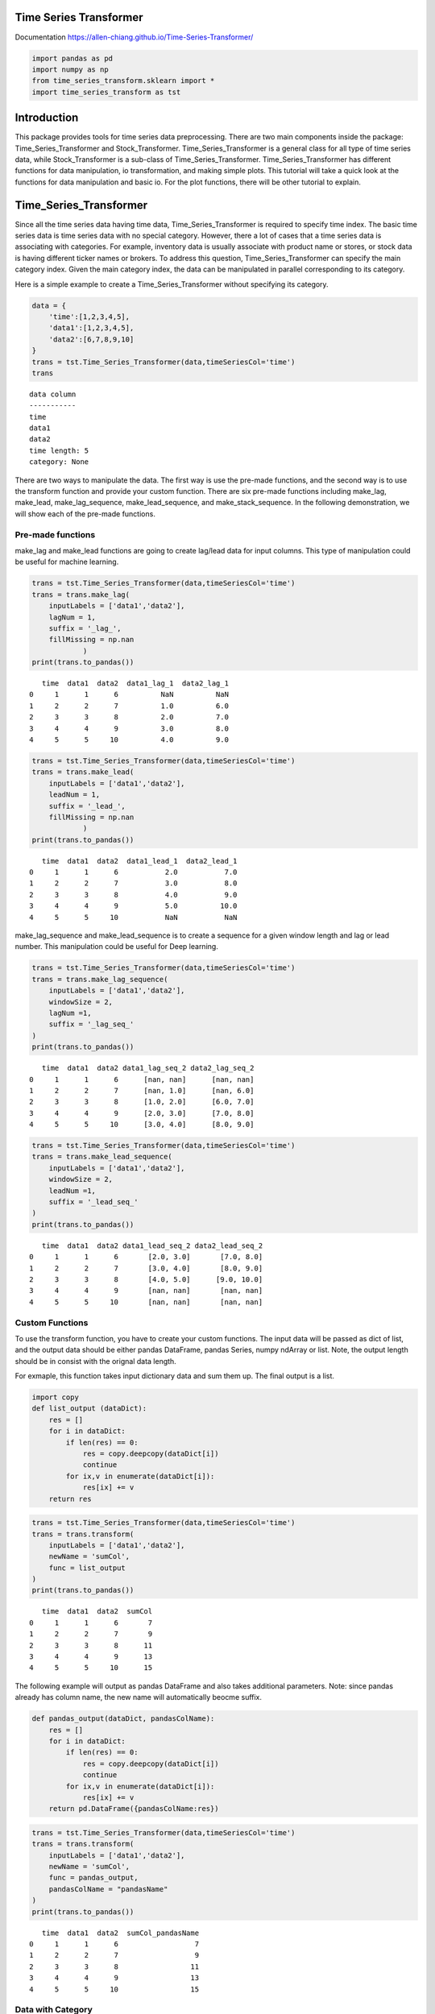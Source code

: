 Time Series Transformer
=======================

Documentation
https://allen-chiang.github.io/Time-Series-Transformer/

|made-with-python| |Build| |Build Status| |Board Status|

.. |made-with-python| image:: https://img.shields.io/badge/Made%20with-Python-1f425f.svg
   :target: https://www.python.org/
.. |Build| image:: https://github.com/allen-chiang/Time-Series-Transformer/workflows/Build/badge.svg
.. |Build Status| image:: https://dev.azure.com/kuanlunchiang/Time%20Series%20Transformer/_apis/build/status/allen-chiang.Time-Series-Transformer?branchName=master
   :target: https://dev.azure.com/kuanlunchiang/Time%20Series%20Transformer/_build/latest?definitionId=3&branchName=master
.. |Board Status| image:: https://dev.azure.com/kuanlunchiang/4514fff7-ad24-4603-9373-c28efeaada71/b19741c8-3782-44ee-8a92-2805fbeb49f9/_apis/work/boardbadge/e0f238c1-381a-4686-a599-43174bf8237f
   :target: https://dev.azure.com/kuanlunchiang/4514fff7-ad24-4603-9373-c28efeaada71/_boards/board/t/b19741c8-3782-44ee-8a92-2805fbeb49f9/Microsoft.RequirementCategory


.. code:: ipython3

    import pandas as pd
    import numpy as np
    from time_series_transform.sklearn import *
    import time_series_transform as tst

Introduction
============

This package provides tools for time series data preprocessing. There
are two main components inside the package: Time_Series_Transformer and
Stock_Transformer. Time_Series_Transformer is a general class for all
type of time series data, while Stock_Transformer is a sub-class of
Time_Series_Transformer. Time_Series_Transformer has different functions
for data manipulation, io transformation, and making simple plots. This
tutorial will take a quick look at the functions for data manipulation
and basic io. For the plot functions, there will be other tutorial to
explain.

Time_Series_Transformer
=======================

Since all the time series data having time data, Time_Series_Transformer
is required to specify time index. The basic time series data is time
series data with no special category. However, there a lot of cases that
a time series data is associating with categories. For example,
inventory data is usually associate with product name or stores, or
stock data is having different ticker names or brokers. To address this
question, Time_Series_Transformer can specify the main category index.
Given the main category index, the data can be manipulated in parallel
corresponding to its category.

Here is a simple example to create a Time_Series_Transformer without
specifying its category.

.. code:: ipython3

    data = {
        'time':[1,2,3,4,5],
        'data1':[1,2,3,4,5],
        'data2':[6,7,8,9,10]
    }
    trans = tst.Time_Series_Transformer(data,timeSeriesCol='time')
    trans




.. parsed-literal::

    data column
    -----------
    time
    data1
    data2
    time length: 5
    category: None
    



There are two ways to manipulate the data. The first way is use the
pre-made functions, and the second way is to use the transform function
and provide your custom function. There are six pre-made functions
including make_lag, make_lead, make_lag_sequence, make_lead_sequence,
and make_stack_sequence. In the following demonstration, we will show
each of the pre-made functions.

Pre-made functions
~~~~~~~~~~~~~~~~~~

make_lag and make_lead functions are going to create lag/lead data for
input columns. This type of manipulation could be useful for machine
learning.

.. code:: ipython3

    trans = tst.Time_Series_Transformer(data,timeSeriesCol='time')
    trans = trans.make_lag(
        inputLabels = ['data1','data2'],
        lagNum = 1,
        suffix = '_lag_',
        fillMissing = np.nan
                )
    print(trans.to_pandas())


.. parsed-literal::

       time  data1  data2  data1_lag_1  data2_lag_1
    0     1      1      6          NaN          NaN
    1     2      2      7          1.0          6.0
    2     3      3      8          2.0          7.0
    3     4      4      9          3.0          8.0
    4     5      5     10          4.0          9.0
    

.. code:: ipython3

    trans = tst.Time_Series_Transformer(data,timeSeriesCol='time')
    trans = trans.make_lead(
        inputLabels = ['data1','data2'],
        leadNum = 1,
        suffix = '_lead_',
        fillMissing = np.nan
                )
    print(trans.to_pandas())


.. parsed-literal::

       time  data1  data2  data1_lead_1  data2_lead_1
    0     1      1      6           2.0           7.0
    1     2      2      7           3.0           8.0
    2     3      3      8           4.0           9.0
    3     4      4      9           5.0          10.0
    4     5      5     10           NaN           NaN
    

make_lag_sequence and make_lead_sequence is to create a sequence for a
given window length and lag or lead number. This manipulation could be
useful for Deep learning.

.. code:: ipython3

    trans = tst.Time_Series_Transformer(data,timeSeriesCol='time')
    trans = trans.make_lag_sequence(
        inputLabels = ['data1','data2'],
        windowSize = 2,
        lagNum =1,
        suffix = '_lag_seq_'
    )
    print(trans.to_pandas())


.. parsed-literal::

       time  data1  data2 data1_lag_seq_2 data2_lag_seq_2
    0     1      1      6      [nan, nan]      [nan, nan]
    1     2      2      7      [nan, 1.0]      [nan, 6.0]
    2     3      3      8      [1.0, 2.0]      [6.0, 7.0]
    3     4      4      9      [2.0, 3.0]      [7.0, 8.0]
    4     5      5     10      [3.0, 4.0]      [8.0, 9.0]
    

.. code:: ipython3

    trans = tst.Time_Series_Transformer(data,timeSeriesCol='time')
    trans = trans.make_lead_sequence(
        inputLabels = ['data1','data2'],
        windowSize = 2,
        leadNum =1,
        suffix = '_lead_seq_'
    )
    print(trans.to_pandas())


.. parsed-literal::

       time  data1  data2 data1_lead_seq_2 data2_lead_seq_2
    0     1      1      6       [2.0, 3.0]       [7.0, 8.0]
    1     2      2      7       [3.0, 4.0]       [8.0, 9.0]
    2     3      3      8       [4.0, 5.0]      [9.0, 10.0]
    3     4      4      9       [nan, nan]       [nan, nan]
    4     5      5     10       [nan, nan]       [nan, nan]
    

Custom Functions
~~~~~~~~~~~~~~~~

To use the transform function, you have to create your custom functions.
The input data will be passed as dict of list, and the output data
should be either pandas DataFrame, pandas Series, numpy ndArray or list.
Note, the output length should be in consist with the orignal data
length.

For exmaple, this function takes input dictionary data and sum them up.
The final output is a list.

.. code:: ipython3

    import copy
    def list_output (dataDict):
        res = []
        for i in dataDict:
            if len(res) == 0:
                res = copy.deepcopy(dataDict[i])
                continue
            for ix,v in enumerate(dataDict[i]):
                res[ix] += v
        return res

.. code:: ipython3

    trans = tst.Time_Series_Transformer(data,timeSeriesCol='time')
    trans = trans.transform(
        inputLabels = ['data1','data2'],
        newName = 'sumCol',
        func = list_output
    )
    print(trans.to_pandas())


.. parsed-literal::

       time  data1  data2  sumCol
    0     1      1      6       7
    1     2      2      7       9
    2     3      3      8      11
    3     4      4      9      13
    4     5      5     10      15
    

The following example will output as pandas DataFrame and also takes
additional parameters. Note: since pandas already has column name, the
new name will automatically beocme suffix.

.. code:: ipython3

    def pandas_output(dataDict, pandasColName):
        res = []
        for i in dataDict:
            if len(res) == 0:
                res = copy.deepcopy(dataDict[i])
                continue
            for ix,v in enumerate(dataDict[i]):
                res[ix] += v
        return pd.DataFrame({pandasColName:res})

.. code:: ipython3

    trans = tst.Time_Series_Transformer(data,timeSeriesCol='time')
    trans = trans.transform(
        inputLabels = ['data1','data2'],
        newName = 'sumCol',
        func = pandas_output,
        pandasColName = "pandasName"
    )
    print(trans.to_pandas())


.. parsed-literal::

       time  data1  data2  sumCol_pandasName
    0     1      1      6                  7
    1     2      2      7                  9
    2     3      3      8                 11
    3     4      4      9                 13
    4     5      5     10                 15
    

Data with Category
~~~~~~~~~~~~~~~~~~

Since time series data could be associated with different category,
Time_Series_Transformer can specify the mainCategoryCol parameter to
point out the main category. This class only provide one columns for
main category because multiple dimensions can be aggregated into a new
column as main category.

The following example has one category with two type a and b. Each of
them has some overlaped and different timestamp.

.. code:: ipython3

    data = {
        "time":[1,2,3,4,5,1,3,4,5],
        'data':[1,2,3,4,5,1,2,3,4],
        "category":['a','a','a','a','a','b','b','b','b']
    }

.. code:: ipython3

    trans = tst.Time_Series_Transformer(data,'time','category')
    trans




.. parsed-literal::

    data column
    -----------
    time
    data
    time length: 5
    category: a
    
    data column
    -----------
    time
    data
    time length: 4
    category: b
    
    main category column: category



Since we specify the main category column, data manipulation functions
can use n_jobs to execute the function in parallel. The parallel
execution is with joblib implmentation
(https://joblib.readthedocs.io/en/latest/).

.. code:: ipython3

    trans = trans.make_lag(
        inputLabels = ['data'],
        lagNum = 1,
        suffix = '_lag_',
        fillMissing = np.nan,
        n_jobs = 2,
        verbose = 10        
    )
    print(trans.to_pandas())


.. parsed-literal::

    [Parallel(n_jobs=2)]: Using backend LokyBackend with 2 concurrent workers.
    

.. parsed-literal::

       time  data  data_lag_1 category
    0     1     1         NaN        a
    1     2     2         1.0        a
    2     3     3         2.0        a
    3     4     4         3.0        a
    4     5     5         4.0        a
    5     1     1         NaN        b
    6     3     2         1.0        b
    7     4     3         2.0        b
    8     5     4         3.0        b
    

.. parsed-literal::

    [Parallel(n_jobs=2)]: Done   2 out of   2 | elapsed:    3.6s remaining:    0.0s
    [Parallel(n_jobs=2)]: Done   2 out of   2 | elapsed:    3.6s finished
    

To further support the category, there are two functions to deal with
different time length data: pad_different_category_time and
remove_different_category_time. The first function is padding the
different length into same length, while the other is remove different
timestamp.

.. code:: ipython3

    trans = tst.Time_Series_Transformer(data,'time','category')
    trans = trans.pad_different_category_time(fillMissing = np.nan
    )
    print(trans.to_pandas())


.. parsed-literal::

       time  data category
    0     1   1.0        a
    1     2   2.0        a
    2     3   3.0        a
    3     4   4.0        a
    4     5   5.0        a
    5     1   1.0        b
    6     2   NaN        b
    7     3   2.0        b
    8     4   3.0        b
    9     5   4.0        b
    

.. code:: ipython3

    trans = tst.Time_Series_Transformer(data,'time','category')
    trans = trans.remove_different_category_time()
    print(trans.to_pandas())


.. parsed-literal::

       time  data category
    0     1     1        a
    1     3     3        a
    2     4     4        a
    3     5     5        a
    4     1     1        b
    5     3     2        b
    6     4     3        b
    7     5     4        b
    

IO
--

IO is a huge component for this package. The current version support
pandas DataFrame, numpy ndArray, Apache Arrow Table, Apache Feather, and
Apache Parquet. All those io can specify whether to expand category or
time for the export format. In this demo, we will show numpy and pandas.
Also, Transformer can combine make_label function and sepLabel parameter
inside of export to seperate data and label.

pandas
~~~~~~

.. code:: ipython3

    data = {
        "time":[1,2,3,4,5,1,3,4,5],
        'data':[1,2,3,4,5,1,2,3,4],
        "category":['a','a','a','a','a','b','b','b','b']
    }
    df = pd.DataFrame(data)

.. code:: ipython3

    trans = tst.Time_Series_Transformer.from_pandas(
        pandasFrame = df,
        timeSeriesCol = 'time',
        mainCategoryCol= 'category'
    )
    trans




.. parsed-literal::

    data column
    -----------
    time
    data
    time length: 5
    category: a
    
    data column
    -----------
    time
    data
    time length: 4
    category: b
    
    main category column: category



To expand the data, all category should be in consist. Besides the pad
and remove function, we can use preprocessType parameter to achive that.

.. code:: ipython3

    print(trans.to_pandas(
        expandCategory = True,
        expandTime = False,
        preprocessType = 'pad'
    ))


.. parsed-literal::

       time  data_a  data_b
    0     1       1     1.0
    1     2       2     NaN
    2     3       3     2.0
    3     4       4     3.0
    4     5       5     4.0
    

.. code:: ipython3

    print(trans.to_pandas(
        expandCategory = False,
        expandTime = True,
        preprocessType = 'pad'
    ))


.. parsed-literal::

       data_1  data_2  data_3  data_4  data_5 category
    0       1     2.0       3       4       5        a
    1       1     NaN       2       3       4        b
    

.. code:: ipython3

    print(trans.to_pandas(
        expandCategory = True,
        expandTime = True,
        preprocessType = 'pad'
    ))


.. parsed-literal::

       data_a_1  data_b_1  data_a_2  data_b_2  data_a_3  data_b_3  data_a_4  \
    0         1       1.0         2       NaN         3       2.0         4   
    
       data_b_4  data_a_5  data_b_5  
    0       3.0         5       4.0  
    

make_label function can be used with sepLabel parameter. This function
can be used for seperating X and y for machine learning cases.

.. code:: ipython3

    trans = trans.make_lead('data',leadNum = 1,suffix = '_lead_')
    trans = trans.make_label("data_lead_1")

.. code:: ipython3

    data, label = trans.to_pandas(
        expandCategory = False,
        expandTime = False,
        preprocessType = 'pad',
        sepLabel = True
    )

.. code:: ipython3

    print(data)


.. parsed-literal::

       time  data category
    0     1   1.0        a
    1     2   2.0        a
    2     3   3.0        a
    3     4   4.0        a
    4     5   5.0        a
    5     1   1.0        b
    6     2   NaN        b
    7     3   2.0        b
    8     4   3.0        b
    9     5   4.0        b
    

.. code:: ipython3

    print(label)


.. parsed-literal::

       data_lead_1
    0          2.0
    1          3.0
    2          4.0
    3          5.0
    4          NaN
    5          2.0
    6          NaN
    7          3.0
    8          4.0
    9          NaN
    

numpy
~~~~~

Since numpy has no column name, it has to use index number to specify
column.

.. code:: ipython3

    data = {
        "time":[1,2,3,4,5,1,3,4,5],
        'data':[1,2,3,4,5,1,2,3,4],
        "category":['a','a','a','a','a','b','b','b','b']
    }
    npArray = pd.DataFrame(data).values

.. code:: ipython3

    trans = tst.Time_Series_Transformer.from_numpy(
        numpyData= npArray,
        timeSeriesCol = 0,
        mainCategoryCol = 2)
    trans




.. parsed-literal::

    data column
    -----------
    0
    1
    time length: 5
    category: a
    
    data column
    -----------
    0
    1
    time length: 4
    category: b
    
    main category column: 2



.. code:: ipython3

    trans = trans.make_lead(1,leadNum = 1,suffix = '_lead_')
    trans = trans.make_label("1_lead_1")

.. code:: ipython3

    X,y = trans.to_pandas(
        expandCategory = False,
        expandTime = False,
        preprocessType = 'pad',
        sepLabel = True
    )

.. code:: ipython3

    print(X)


.. parsed-literal::

       0    1  2
    0  1  1.0  a
    1  2  2.0  a
    2  3  3.0  a
    3  4  4.0  a
    4  5  5.0  a
    5  1  1.0  b
    6  2  NaN  b
    7  3  2.0  b
    8  4  3.0  b
    9  5  4.0  b
    

.. code:: ipython3

    print(y)


.. parsed-literal::

       1_lead_1
    0       2.0
    1       3.0
    2       4.0
    3       5.0
    4       NaN
    5       2.0
    6       NaN
    7       3.0
    8       4.0
    9       NaN
    

Stock_Transformer
=================

Stock_Transformer is a subclass of Time_Series_Transformer. Hence, all
the function demonstrated in Time_Series_Transformer canbe used in
Stock_Transformer. The differences for Stock_Transformer is that it is
required to specify High, Low, Open, Close, Volume columns. Besides
these information, it has pandas-ta strategy implmentation to create
technical indicator (https://github.com/twopirllc/pandas-ta). Moreover,
the io class for Stock_Transformer support yfinance and investpy. We can
directly extract data from these api.

create technical indicator
~~~~~~~~~~~~~~~~~~~~~~~~~~

.. code:: ipython3

    stock = tst.Stock_Transformer.from_stock_engine_period(
        symbols = 'GOOGL',period ='1y', engine = 'yahoo'
    )
    stock




.. parsed-literal::

    data column
    -----------
    Date
    Open
    High
    Low
    Close
    Volume
    Dividends
    Stock Splits
    time length: 253
    category: None
    



.. code:: ipython3

    import pandas_ta as ta
    MyStrategy = ta.Strategy(
        name="DCSMA10",
        ta=[
            {"kind": "ohlc4"},
            {"kind": "sma", "length": 10},
            {"kind": "donchian", "lower_length": 10, "upper_length": 15},
            {"kind": "ema", "close": "OHLC4", "length": 10, "suffix": "OHLC4"},
        ]
    )

.. code:: ipython3

    stock = stock.get_technial_indicator(MyStrategy)
    print(stock.to_pandas().head())


.. parsed-literal::

             Date         Open         High          Low        Close   Volume  \
    0  2020-01-06  1351.630005  1398.319946  1351.000000  1397.810059  2338400   
    1  2020-01-07  1400.459961  1403.500000  1391.560059  1395.109985  1716500   
    2  2020-01-08  1394.819946  1411.849976  1392.630005  1405.040039  1765700   
    3  2020-01-09  1421.930054  1428.680054  1410.209961  1419.790039  1660000   
    4  2020-01-10  1429.469971  1434.939941  1419.599976  1428.959961  1312900   
    
       Dividends  Stock Splits        OHLC4  SMA_10  DCL_10_15  DCM_10_15  \
    0          0             0  1374.690002     NaN        NaN        NaN   
    1          0             0  1397.657501     NaN        NaN        NaN   
    2          0             0  1401.084991     NaN        NaN        NaN   
    3          0             0  1420.152527     NaN        NaN        NaN   
    4          0             0  1428.242462     NaN        NaN        NaN   
    
       DCU_10_15  EMA_10_OHLC4  
    0        NaN           NaN  
    1        NaN           NaN  
    2        NaN           NaN  
    3        NaN           NaN  
    4        NaN           NaN  
    

For more usage please visit our gallery

